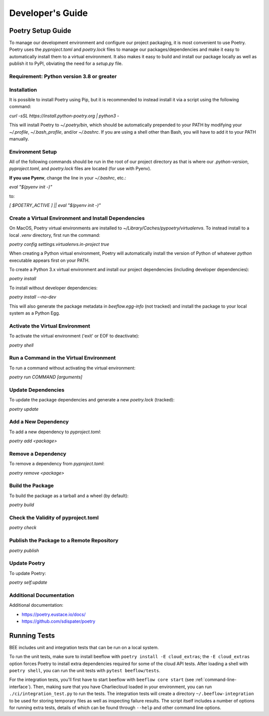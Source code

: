 Developer's Guide
#################
Poetry Setup Guide
==================
To manage our development environment and configure our project packaging,
it is most convenient to use Poetry. Poetry uses the `pyproject.toml` and `poetry.lock`
files to manage our packages/dependencies and make it easy to automatically
install them to a virtual environment. It also makes it easy to build and
install our package locally as well as publish it to PyPI, obviating the need
for a `setup.py` file.

Requirement: Python version 3.8 or greater
------------------------------------------

Installation
------------
It is possible to install Poetry using Pip, but it is recommended to instead
install it via a script using the following command:

`curl -sSL https://install.python-poetry.org | python3 -`

This will install Poetry to `~/.poetry/bin`, which should be automatically prepended to your PATH
by modifying your `~/.profile`, `~/.bash_profile`, and/or `~/.bashrc`. If you are using a
shell other than Bash, you will have to add it to your PATH manually.

Environment Setup
-----------------
All of the following commands should be run in the root of our
project directory as that is where our `.python-version`, `pyproject.toml`, and
`poetry.lock` files are located (for use with Pyenv).

**If you use Pyenv**, change the line in your `~/.bashrc`, etc.:

`eval "$(pyenv init -)"`

to:

`[ $POETRY_ACTIVE ] || eval "$(pyenv init -)"`

Create a Virtual Environment and Install Dependencies
-----------------------------------------------------
On MacOS, Poetry virtual environments are installed to `~/Library/Caches/pypoetry/virtualenvs`.
To instead install to a local `.venv` directory, first run the command:

`poetry config settings.virtualenvs.in-project true`

When creating a Python virtual environment, Poetry will automatically install the version of Python of whatever `python` executable appears first on your PATH.

To create a Python 3.x virtual environment and install our project
dependencies (including developer dependencies):

`poetry install`

To install without developer dependencies:

`poetry install --no-dev`

This will also generate the package metadata in `beeflow.egg-info` (not tracked) and install
the package to your local system as a Python Egg.


Activate the Virtual Environment
-----------------------------------------------------
To activate the virtual environment ('exit' or EOF to deactivate):

`poetry shell`


Run a Command in the Virtual Environment
-----------------------------------------------------
To run a command without activating the virtual environment:

`poetry run COMMAND [arguments]`


Update Dependencies
-----------------------------------------------------
To update the package dependencies and generate a new `poetry.lock` (tracked):

`poetry update`


Add a New Dependency
-----------------------------------------------------
To add a new dependency to `pyproject.toml`:

`poetry add <package>`


Remove a Dependency
-----------------------------------------------------
To remove a dependency from `pyproject.toml`:

`poetry remove <package>`


Build the Package
-----------------------------------------------------
To build the package as a tarball and a wheel (by default):

`poetry build`


Check the Validity of pyproject.toml
-----------------------------------------------------

`poetry check`


Publish the Package to a Remote Repository
-----------------------------------------------------

`poetry publish`


Update Poetry
-----------------------------------------------------
To update Poetry:

`poetry self:update`

Additional Documentation
------------------------
Additional documentation:

* https://poetry.eustace.io/docs/

* https://github.com/sdispater/poetry

Running Tests
==================

BEE includes unit and integration tests that can be run on a local system.

To run the unit tests, make sure to install beeflow with ``poetry install -E cloud_extras``; the ``-E cloud_extras`` option forces Poetry to install extra dependencies required for some of the cloud API tests. After loading a shell with ``poetry shell``, you can run the unit tests with ``pytest beeflow/tests``.

For the integration tests, you'll first have to start beeflow with ``beeflow core start`` (see :ref:`command-line-interface`). Then, making sure that you have Charliecloud loaded in your environment, you can run ``./ci/integration_test.py`` to run the tests. The integration tests will create a directory ``~/.beeflow-integration`` to be used for storing temporary files as well as inspecting failure results. The script itself includes a number of options for running extra tests, details of which can be found through ``--help`` and other command line options.
